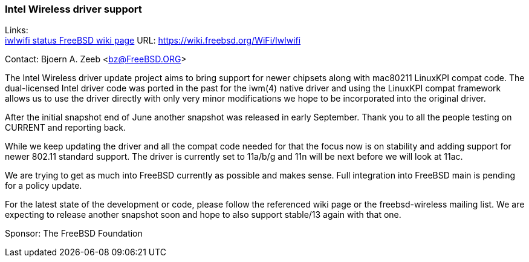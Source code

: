 === Intel Wireless driver support

Links: +
link:https://wiki.freebsd.org/WiFi/Iwlwifi[iwlwifi status FreeBSD wiki page] URL: link:https://wiki.freebsd.org/WiFi/Iwlwifi[https://wiki.freebsd.org/WiFi/Iwlwifi]

Contact: Bjoern A. Zeeb <bz@FreeBSD.ORG>

The Intel Wireless driver update project aims to bring support for newer chipsets along with mac80211 LinuxKPI compat code.
The dual-licensed Intel driver code was ported in the past for the iwm(4) native driver and using the LinuxKPI compat framework allows us to use the driver directly with only very minor modifications we hope to be incorporated into the original driver.

After the initial snapshot end of June another snapshot was released in early September.
Thank you to all the people testing on CURRENT and reporting back.

While we keep updating the driver and all the compat code needed for that the focus now is on stability and adding support for newer 802.11 standard support.
The driver is currently set to 11a/b/g and 11n will be next before we will look at 11ac.

We are trying to get as much into FreeBSD currently as possible and makes sense.
Full integration into FreeBSD main is pending for a policy update.

For the latest state of the development or code, please follow the referenced wiki page or the freebsd-wireless mailing list.
We are expecting to release another snapshot soon and hope to also support stable/13 again with that one.

Sponsor: The FreeBSD Foundation
